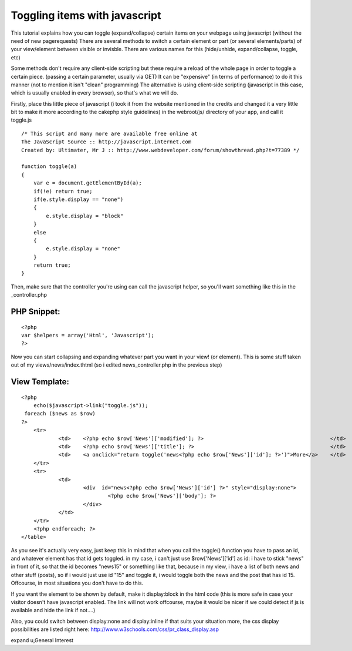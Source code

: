 Toggling items with javascript
==============================

This tutorial explains how you can toggle (expand/collapse) certain
items on your webpage using javascript (without the need of new
pagerequests)
There are several methods to switch a certain element or part (or
several elements/parts) of your view/element between visible or
invisble.
There are various names for this (hide/unhide, expand/collapse,
toggle, etc)

Some methods don't require any client-side scripting but these require
a reload of the whole page in order to toggle a certain piece.
(passing a certain parameter, usually via GET)
It can be "expensive" (in terms of performance) to do it this manner
(not to mention it isn't "clean" programming)
The alternative is using client-side scripting (javascript in this
case, which is usually enabled in every browser), so that's what we
will do.

Firstly, place this little piece of javascript (i took it from the
website mentioned in the credits and changed it a very little bit to
make it more according to the cakephp style guidelines)
in the webroot/js/ directory of your app, and call it toggle.js

::

    
    /* This script and many more are available free online at
    The JavaScript Source :: http://javascript.internet.com
    Created by: Ultimater, Mr J :: http://www.webdeveloper.com/forum/showthread.php?t=77389 */
    
    function toggle(a)
    {
    	var e = document.getElementById(a);
     	if(!e) return true;
      	if(e.style.display == "none")
      	{
       	    e.style.display = "block"
     	}
      	else
      	{
       	    e.style.display = "none"
      	}
      	return true;
    }

Then, make sure that the controller you're using can call the
javascript helper, so you'll want something like this in the
_controller.php

PHP Snippet:
````````````

::

    <?php 
    var $helpers = array('Html', 'Javascript');
    ?>

Now you can start collapsing and expanding whatever part you want in
your view! (or element).
This is some stuff taken out of my views/news/index.thtml (so i edited
news_controller.php in the previous step)

View Template:
``````````````

::

    
    <?php
    	echo($javascript->link("toggle.js"));
     foreach ($news as $row)
    ?>
    	<tr>
    		<td>	<?php echo $row['News']['modified']; ?>			                        </td>
    		<td>	<?php echo $row['News']['title']; ?>			                        </td>
    		<td>	<a onclick="return toggle('news<?php echo $row['News']['id']; ?>')">More</a> 	</td>
    	</tr>	
    	<tr>
    		<td>
    			<div  id="news<?php echo $row['News']['id'] ?>" style="display:none">
    				<?php echo $row['News']['body']; ?>	
    			</div>
    		</td>	
    	</tr>
    	<?php endforeach; ?>
    </table>	

As you see it's actually very easy, just keep this in mind that when
you call the toggle() function you have to pass an id, and whatever
element has that id gets toggled. in my case, i can't just use
$row['News']['id'] as id: i have to stick "news" in front of it, so
that the id becomes "news15" or something like that, because in my
view, i have a list of both news and other stuff (posts), so if i
would just use id "15" and toggle it, i would toggle both the news and
the post that has id 15. Offcourse, in most situations you don't have
to do this.

If you want the element to be shown by default, make it display:block
in the html code (this is more safe in case your visitor doesn't have
javascript enabled. The link will not work offcourse, maybe it would
be nicer if we could detect if js is available and hide the link if
not....)

Also, you could switch between display:none and display:inline if that
suits your situation more, the css display possibilities are listed
right here: `http://www.w3schools.com/css/pr_class_display.asp`_

.. _http://www.w3schools.com/css/pr_class_display.asp: http://www.w3schools.com/css/pr_class_display.asp

.. author:: Dieter_be
.. categories:: articles, general_interest
.. tags:: expand,toggle,unhide,collapse,prototype,hide,toggle hide
expand u,General Interest

